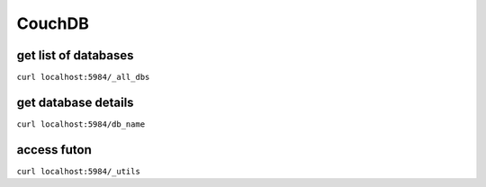 CouchDB
-------


get list of databases
==============================
``curl localhost:5984/_all_dbs``

get database details
==============================
``curl localhost:5984/db_name``

access futon
==============================
``curl localhost:5984/_utils``


